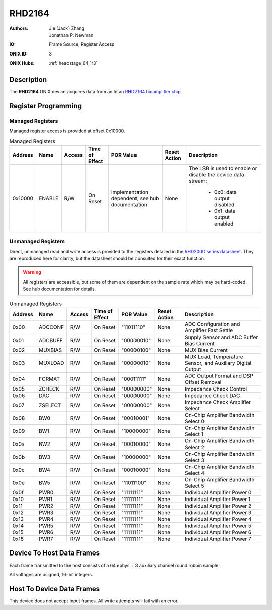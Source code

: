 .. _onidatasheet_rhd2164:

RHD2164
###########################################
:Authors: Jie (Jack) Zhang, Jonathan P. Newman
:IO: Frame Source, Register Access
:ONIX ID: 3
:ONIX Hubs: :ref:`headstage_64_1r3`

Description
*******************************************
The **RHD2164** ONIX device acquires data from an Intan `RHD2164 bioamplifier
chip <https://intantech.com/files/Intan_RHD2164_datasheet.pdf>`__.

Register Programming
*******************************************

Managed Registers
------------------------------------------
Managed register access is provided at offset 0x10000.

.. list-table:: Managed Registers
    :widths: auto
    :header-rows: 1

    * - Address
      - Name
      - Access
      - Time of Effect
      - POR Value
      - Reset Action
      - Description

    * - 0x10000
      - ENABLE
      - R/W
      - On Reset
      - Implementation dependent, see hub documentation
      - None
      - The LSB is used to enable or disable the device data stream:

            * 0x0: data output disabled
            * 0x1: data output enabled

Unmanaged Registers
------------------------------------------
Direct, unmanaged read and write access is provided to the registers detailed
in the `RHD2000 series datasheet
<https://intantech.com/files/Intan_RHD2000_series_datasheet.pdf>`__. They are
reproduced here for clarity, but the datasheet should be consulted for their
exact function.

.. warning::

    All registers are accessible, but some of them are dependent on the sample
    rate which may be hard-coded. See hub documentation for details.

.. list-table:: Unmanaged Registers
    :widths: auto
    :header-rows: 1

    * - Address
      - Name
      - Access
      - Time of Effect
      - POR Value
      - Reset Action
      - Description

    * - 0x00
      - ADCCONF
      - R/W
      - On Reset
      - "11011110"
      - None
      - ADC Configuration and Amplifier Fast Settle

    * - 0x01
      - ADCBUFF
      - R/W
      - On Reset
      - "00000010"
      - None
      - Supply Sensor and ADC Buffer Bias Current

    * - 0x02
      - MUXBIAS
      - R/W
      - On Reset
      - "00000100"
      - None
      - MUX Bias Current

    * - 0x03
      - MUXLOAD
      - R/W
      - On Reset
      - "00000010"
      - None
      - MUX Load, Temperature Sensor, and Auxiliary Digital Output

    * - 0x04
      - FORMAT
      - R/W
      - On Reset
      - "00011111"
      - None
      - ADC Output Format and DSP Offset Removal

    * - 0x05
      - ZCHECK
      - R/W
      - On Reset
      - "00000000"
      - None
      - Impedance Check Control

    * - 0x06
      - DAC
      - R/W
      - On Reset
      - "00000000"
      - None
      - Impedance Check DAC

    * - 0x07
      - ZSELECT
      - R/W
      - On Reset
      - "00000000"
      - None
      - Impedance Check Amplifier Select

    * - 0x08
      - BW0
      - R/W
      - On Reset
      - "00010001"
      - None
      - On-Chip Amplifier Bandwidth Select 0

    * - 0x09
      - BW1
      - R/W
      - On Reset
      - "10000000"
      - None
      - On-Chip Amplifier Bandwidth Select 1

    * - 0x0a
      - BW2
      - R/W
      - On Reset
      - "00010000"
      - None
      - On-Chip Amplifier Bandwidth Select 2

    * - 0x0b
      - BW3
      - R/W
      - On Reset
      - "10000000"
      - None
      - On-Chip Amplifier Bandwidth Select 3

    * - 0x0c
      - BW4
      - R/W
      - On Reset
      - "00010000"
      - None
      - On-Chip Amplifier Bandwidth Select 4

    * - 0x0e
      - BW5
      - R/W
      - On Reset
      - "11011100"
      - None
      - On-Chip Amplifier Bandwidth Select 5

    * - 0x0f
      - PWR0
      - R/W
      - On Reset
      - "11111111"
      - None
      - Individual Amplifier Power 0

    * - 0x10
      - PWR1
      - R/W
      - On Reset
      - "11111111"
      - None
      - Individual Amplifier Power 1

    * - 0x11
      - PWR2
      - R/W
      - On Reset
      - "11111111"
      - None
      - Individual Amplifier Power 2

    * - 0x12
      - PWR3
      - R/W
      - On Reset
      - "11111111"
      - None
      - Individual Amplifier Power 3

    * - 0x13
      - PWR4
      - R/W
      - On Reset
      - "11111111"
      - None
      - Individual Amplifier Power 4

    * - 0x14
      - PWR5
      - R/W
      - On Reset
      - "11111111"
      - None
      - Individual Amplifier Power 5

    * - 0x15
      - PWR6
      - R/W
      - On Reset
      - "11111111"
      - None
      - Individual Amplifier Power 6

    * - 0x16
      - PWR7
      - R/W
      - On Reset
      - "11111111"
      - None
      - Individual Amplifier Power 7

Device To Host Data Frames
******************************************
Each frame transmitted to the host consists of a 64 ephys + 3 auxiliary channel
round robbin sample:

.. wavedrom::

    {
        reg: [
          {bits: 64, name: "Acquisition Clock Counter", type: 0},
          {bits: 32, name: "Device Address", type: 0},
          {bits: 32, name: "Data Size", type: 0, attr: 142},

          {bits: 64, name: "Hub Clock Counter", type: 3},

          {bits: 16, name: "Channel 15 Voltage", type: 4},
          {bits: 16, name: "Channel 11 Voltage", type: 4},
          {bits: 16, name: "Channel  7 Voltage", type: 4},
          {bits: 16, name: "Channel  3 Voltage", type: 4},
          {bits: 16, name: "Channel 31 Voltage", type: 4},
          {bits: 16, name: "Channel 27 Voltage", type: 4},
          {bits: 16, name: "Channel 23 Voltage", type: 4},
          {bits: 16, name: "Channel 19 Voltage", type: 4},
          {bits: 16, name: "Channel 47 Voltage", type: 4},
          {bits: 16, name: "Channel 43 Voltage", type: 4},
          {bits: 16, name: "Channel 39 Voltage", type: 4},
          {bits: 16, name: "Channel 35 Voltage", type: 4},
          {bits: 16, name: "Channel 63 Voltage", type: 4},
          {bits: 16, name: "Channel 59 Voltage", type: 4},
          {bits: 16, name: "Channel 55 Voltage", type: 4},
          {bits: 16, name: "Channel 51 Voltage", type: 4},
          {bits: 16, name: "Channel 49 Voltage", type: 4},
          {bits: 16, name: "Channel 53 Voltage", type: 4},
          {bits: 16, name: "Channel 57 Voltage", type: 4},
          {bits: 16, name: "Channel 61 Voltage", type: 4},
          {bits: 16, name: "Channel 33 Voltage", type: 4},
          {bits: 16, name: "Channel 37 Voltage", type: 4},
          {bits: 16, name: "Channel 41 Voltage", type: 4},
          {bits: 16, name: "Channel 45 Voltage", type: 4},
          {bits: 16, name: "Channel 17 Voltage", type: 4},
          {bits: 16, name: "Channel 21 Voltage", type: 4},
          {bits: 16, name: "Channel 25 Voltage", type: 4},
          {bits: 16, name: "Channel 29 Voltage", type: 4},
          {bits: 16, name: "Channel  1 Voltage", type: 4},
          {bits: 16, name: "Channel  5 Voltage", type: 4},
          {bits: 16, name: "Channel  9 Voltage", type: 4},
          {bits: 16, name: "Channel 13 Voltage", type: 4},
          {bits: 16, name: "Channel 48 Voltage", type: 4},
          {bits: 16, name: "Channel 52 Voltage", type: 4},
          {bits: 16, name: "Channel 56 Voltage", type: 4},
          {bits: 16, name: "Channel 60 Voltage", type: 4},
          {bits: 16, name: "Channel 32 Voltage", type: 4},
          {bits: 16, name: "Channel 36 Voltage", type: 4},
          {bits: 16, name: "Channel 40 Voltage", type: 4},
          {bits: 16, name: "Channel 44 Voltage", type: 4},
          {bits: 16, name: "Channel 16 Voltage", type: 4},
          {bits: 16, name: "Channel 20 Voltage", type: 4},
          {bits: 16, name: "Channel 24 Voltage", type: 4},
          {bits: 16, name: "Channel 28 Voltage", type: 4},
          {bits: 16, name: "Channel  0 Voltage", type: 4},
          {bits: 16, name: "Channel  4 Voltage", type: 4},
          {bits: 16, name: "Channel  8 Voltage", type: 4},
          {bits: 16, name: "Channel 12 Voltage", type: 4},
          {bits: 16, name: "Channel 14 Voltage", type: 4},
          {bits: 16, name: "Channel 10 Voltage", type: 4},
          {bits: 16, name: "Channel  6 Voltage", type: 4},
          {bits: 16, name: "Channel  2 Voltage", type: 4},
          {bits: 16, name: "Channel 30 Voltage", type: 4},
          {bits: 16, name: "Channel 26 Voltage", type: 4},
          {bits: 16, name: "Channel 22 Voltage", type: 4},
          {bits: 16, name: "Channel 18 Voltage", type: 4},
          {bits: 16, name: "Channel 46 Voltage", type: 4},
          {bits: 16, name: "Channel 42 Voltage", type: 4},
          {bits: 16, name: "Channel 38 Voltage", type: 4},
          {bits: 16, name: "Channel 34 Voltage", type: 4},
          {bits: 16, name: "Channel 62 Voltage", type: 4},
          {bits: 16, name: "Channel 58 Voltage", type: 4},
          {bits: 16, name: "Channel 54 Voltage", type: 4},
          {bits: 16, name: "Channel 50 Voltage", type: 4},

          {bits: 16, name: "Aux Channel 0 Voltage", type: 6},
          {bits: 16, name: "Aux Channel 1 Voltage", type: 6},
          {bits: 16, name: "Aux Channel 2 Voltage", type: 6},

          {bits: 16},

        ],
        config: {bits: 1280, lanes: 40, vflip: true, hflip: true, fontsize: 11}
    }

All voltages are usigned, 16-bit integers.


Host To Device Data Frames
******************************************
This device does not accept input frames. All write attempts will fail with an
error.
